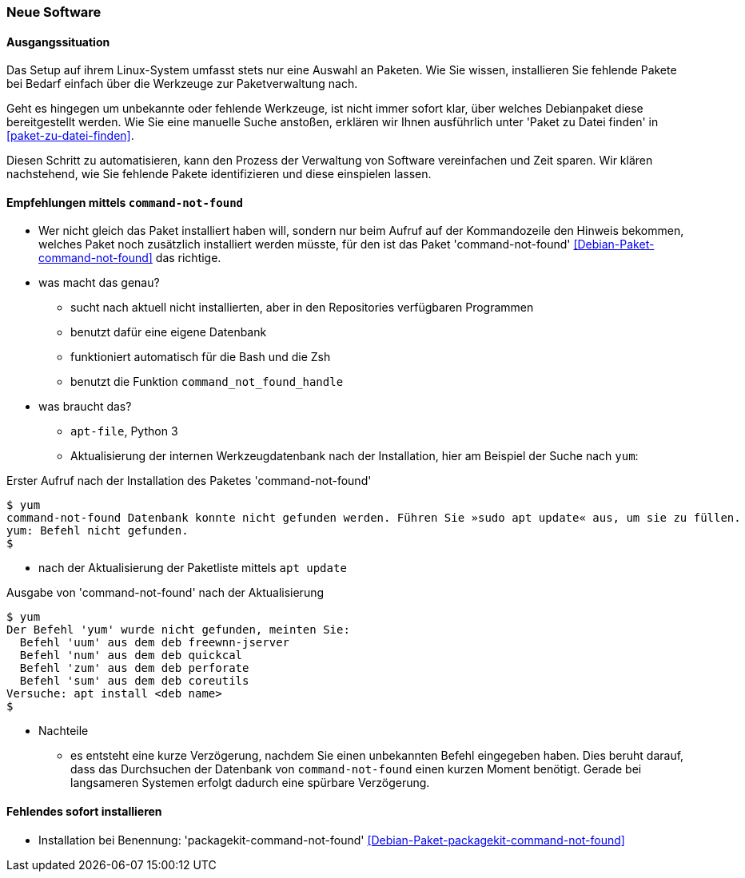 // Datei: ./praxis/fehlende-pakete-bei-bedarf-hinzufuegen/neue-software.adoc

// Baustelle: Notizen

[[neue-software]]

=== Neue Software ===

==== Ausgangssituation ====

Das Setup auf ihrem Linux-System umfasst stets nur eine Auswahl an 
Paketen. Wie Sie wissen, installieren Sie fehlende Pakete bei Bedarf
einfach über die Werkzeuge zur Paketverwaltung nach.

Geht es hingegen um unbekannte oder fehlende Werkzeuge, ist nicht 
immer sofort klar, über welches Debianpaket diese bereitgestellt 
werden. Wie Sie eine manuelle Suche anstoßen, erklären wir Ihnen 
ausführlich unter 'Paket zu Datei finden' in <<paket-zu-datei-finden>>.

Diesen Schritt zu automatisieren, kann den Prozess der Verwaltung von
Software vereinfachen und Zeit sparen. Wir klären nachstehend, wie Sie 
fehlende Pakete identifizieren und diese einspielen lassen.

==== Empfehlungen mittels `command-not-found` ====

// Stichworte für den Index
(((Debianpaket, command-not-found)))
(((Hinweis zu fehlender Software)))

* Wer nicht gleich das Paket installiert haben will, sondern nur beim
  Aufruf auf der Kommandozeile den Hinweis bekommen, welches Paket 
  noch zusätzlich installiert werden müsste, für den ist das Paket
  'command-not-found' <<Debian-Paket-command-not-found>> das richtige.

* was macht das genau?
** sucht nach aktuell nicht installierten, aber in den Repositories verfügbaren Programmen
** benutzt dafür eine eigene Datenbank 
** funktioniert automatisch für die Bash und die Zsh 
** benutzt die Funktion `command_not_found_handle`

* was braucht das?
** `apt-file`, Python 3
** Aktualisierung der internen Werkzeugdatenbank nach der Installation, hier am Beispiel der Suche nach `yum`:

.Erster Aufruf nach der Installation des Paketes 'command-not-found'
----
$ yum
command-not-found Datenbank konnte nicht gefunden werden. Führen Sie »sudo apt update« aus, um sie zu füllen.
yum: Befehl nicht gefunden.
$
----

** nach der Aktualisierung der Paketliste mittels `apt update`

.Ausgabe von 'command-not-found' nach der Aktualisierung
----
$ yum
Der Befehl 'yum' wurde nicht gefunden, meinten Sie:
  Befehl 'uum' aus dem deb freewnn-jserver
  Befehl 'num' aus dem deb quickcal
  Befehl 'zum' aus dem deb perforate
  Befehl 'sum' aus dem deb coreutils
Versuche: apt install <deb name>
$
----

* Nachteile
** es entsteht eine kurze Verzögerung, nachdem Sie einen unbekannten 
   Befehl eingegeben haben. Dies beruht darauf, dass das Durchsuchen 
   der Datenbank von `command-not-found` einen kurzen Moment benötigt. 
   Gerade bei langsameren Systemen erfolgt dadurch eine spürbare 
   Verzögerung. 

==== Fehlendes sofort installieren ====

// Stichworte für den Index
(((Automatische Installation fehlender Software)))
(((Debianpaket, packagekit-command-not-found)))

* Installation bei Benennung: 'packagekit-command-not-found' <<Debian-Paket-packagekit-command-not-found>>

// Datei (Ende): ./praxis/fehlende-pakete-bei-bedarf-hinzufuegen/neue-software.adoc
